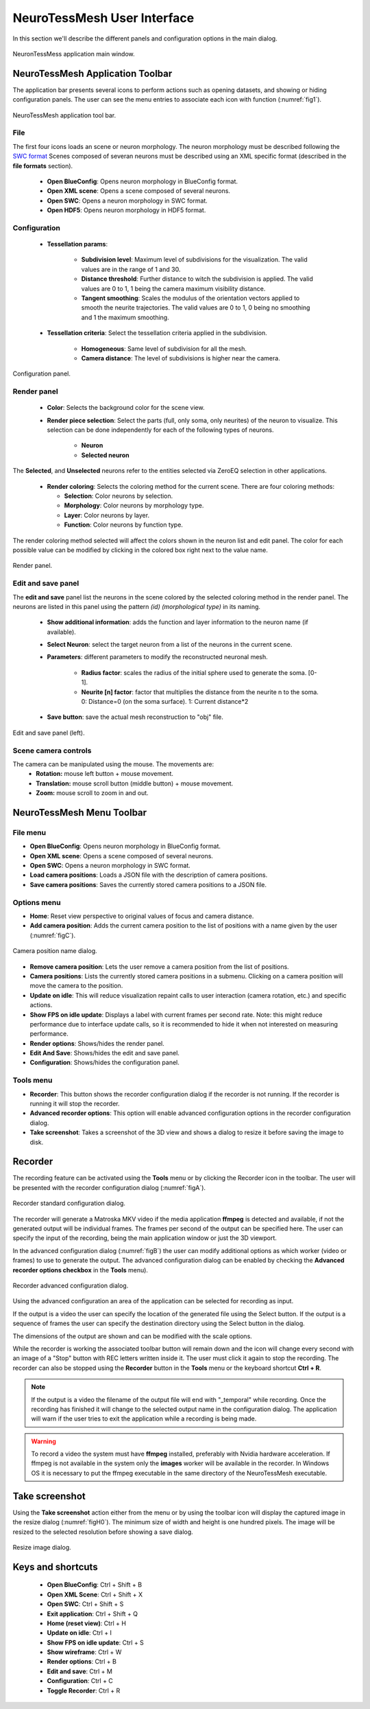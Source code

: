============================
NeuroTessMesh User Interface
============================

In this section we'll describe the different panels and configuration options in the main dialog. 

.. _fig0:

.. figure:: images/NTMimage000.png
   :alt: NeuronTessMesh application main window.
   :align: center
   :width: 1020
   :scale: 60%

   NeuronTessMess application main window.

---------------------------------
NeuroTessMesh Application Toolbar
---------------------------------

The application bar presents several icons to perform actions such as opening datasets, and showing or hiding configuration panels. The user can see the menu entries to associate each icon with function (:numref:`fig1`).

.. _fig1:

.. figure:: images/NTMimage001.png
   :alt: NeuroTessMesh application toolbar
   :align: center
   :width: 397
   :scale: 100%

   NeuroTessMesh application tool bar. 
   
^^^^
File
^^^^
   
The first four icons loads an scene or neuron morphology. The neuron morphology must be described following the `SWC format`_ Scenes composed of severan neurons must be described using an XML specific format (described in the **file formats** section). 

  - **Open BlueConfig**: Opens neuron morphology in BlueConfig format.
  - **Open XML scene**: Opens a scene composed of several neurons. 
  - **Open SWC**: Opens a neuron morphology in SWC format. 
  - **Open HDF5**: Opens neuron morphology in HDF5 format.
  
.. _SWC format: http://www.neuronland.org/NLMorphologyConverter/MorphologyFormats/SWC/Spec.html

^^^^^^^^^^^^^
Configuration
^^^^^^^^^^^^^

  - **Tessellation params**:
  
      - **Subdivision level**: Maximum level of subdivisions for the visualization. The valid values are in the range of 1 and 30. 
      - **Distance threshold**: Further distance to witch the subdivision is applied. The valid values are 0 to 1, 1 being the camera maximum visibility distance. 
      - **Tangent smoothing**: Scales the modulus of the orientation vectors applied to smooth the neurite trajectories. The valid values are 0 to 1, 0 being no smoothing and 1 the maximum smoothing. 
      
  - **Tessellation criteria**: Select the tessellation criteria applied in the subdivision.
  
      - **Homogeneous**: Same level of subdivision for all the mesh. 
      - **Camera distance**: The level of subdivisions is higher near the camera. 

.. _fig2:

.. figure:: images/NTMimage002.png
   :alt: Configuration panel
   :align: center
   :width: 252
   :scale: 80%

   Configuration panel.

^^^^^^^^^^^^
Render panel
^^^^^^^^^^^^

  - **Color**: Selects the background color for the scene view.
  
      
  - **Render piece selection**: Select the parts (full, only soma, only neurites) of the neuron to visualize. This selection can be done independently for each of the following types of neurons.  
  
      - **Neuron**
      - **Selected neuron**

The **Selected**, and **Unselected** neurons refer to the entities selected via ZeroEQ selection in other applications.

  - **Render coloring**: Selects the coloring method for the current scene. There are four coloring methods:

    - **Selection**: Color neurons by selection.
    - **Morphology**: Color neurons by morphology type.
    - **Layer**: Color neurons by layer.
    - **Function**: Color neurons by function type.

The render coloring method selected will affect the colors shown in the neuron list and edit panel. The color for each possible value can be modified by clicking in the colored box right next to the value name.

.. _fig3:

.. figure:: images/NTMimage003.png
   :alt: Render panel
   :align: center
   :width: 322
   :scale: 80%

   Render panel.

^^^^^^^^^^^^^^^^^^^
Edit and save panel
^^^^^^^^^^^^^^^^^^^

The **edit and save** panel list the neurons in the scene colored by the selected coloring method in the render panel. The neurons are listed in this panel using the pattern *(id) (morphological type)* in its naming.

  - **Show additional information**: adds the function and layer information to the neuron name (if available).
  - **Select Neuron**: select the target neuron from a list of the neurons in the current scene.  
  - **Parameters**: different parameters to modify the reconstructed neuronal mesh.  
  
      - **Radius factor**: scales the radius of the initial sphere used to generate the soma. [0-1].  
      - **Neurite [n] factor**: factor that multiplies the distance from the neurite n to the soma.  0: Distance=0 (on the soma surface). 1: Current distance*2  
      
  - **Save button**: save the actual mesh reconstruction  to "obj" file. 

.. _fig4:

.. figure:: images/NTMimage004.png
   :alt: Edit and save panel
   :align: center
   :width: 1020
   :scale: 60%

   Edit and save panel (left).

.. Commented out until player is activated again.  
   ^^^^^^^^^^^^
   Player panel
   ^^^^^^^^^^^^

   The player panel is only enabled if the dataset loaded have neuron spikes information (currently only BlueConfig datasets). The panel contains the player options and the playing position bar.

   The player configuration options are:
     - **Step delta time**: Amount of increment per simulation step. 
     - **Steps/second**: Number of steps per second.

   .. _figa4:

   .. figure:: images/NTMimage013.png
      :alt: Spike activation simulation.
      :align: center
      :width: 1020
      :scale: 60%

      Spike activation simulation.

   When a dataset has spike information the **player** panel allow the user to **play**, **stop** and position the simulation at the selected time. When a neuron activates it changes color to red, and then decays to the current neuron color. 

   .. warning::
      Simulations are most visible if the render is only displaying the soma because when activated the whole neuron will change color.

^^^^^^^^^^^^^^^^^^^^^
Scene camera controls
^^^^^^^^^^^^^^^^^^^^^

The camera can be manipulated using the mouse. The movements are:
  - **Rotation:** mouse left button + mouse movement. 
  - **Translation:** mouse scroll button (middle button) + mouse movement. 
  - **Zoom:** mouse scroll to zoom in and out.

---------------------------------
NeuroTessMesh Menu Toolbar
---------------------------------

^^^^^^^^^
File menu
^^^^^^^^^
- **Open BlueConfig**: Opens neuron morphology in BlueConfig format.
- **Open XML scene**: Opens a scene composed of several neurons.
- **Open SWC**: Opens a neuron morphology in SWC format.
- **Load camera positions**: Loads a JSON file with the description of camera positions.
- **Save camera positions**: Saves the currently stored camera positions to a JSON file.

^^^^^^^^^^^^
Options menu
^^^^^^^^^^^^
- **Home**: Reset view perspective to original values of focus and camera distance.
- **Add camera position**: Adds the current camera position to the list of positions with a name given by the user (:numref:`figC`).

.. _figC:

.. figure:: images/NTMimage012.png
   :alt: Camera position name dialog.
   :align: center
   :width: 220
   :scale: 100%

   Camera position name dialog.

- **Remove camera position**: Lets the user remove a camera position from the list of positions.
- **Camera positions**: Lists the currently stored camera positions in a submenu. Clicking on a camera position will move the camera to the position.
- **Update on idle**: This will reduce visualization repaint calls to user interaction (camera rotation, etc.) and specific actions.
- **Show FPS on idle update**: Displays a label with current frames per second rate. Note: this might reduce performance due to interface update calls, so it is recommended to hide it when not interested on measuring performance.
- **Render options**: Shows/hides the render panel.
- **Edit And Save**: Shows/hides the edit and save panel.
- **Configuration**: Shows/hides the configuration panel.

.. Commented out until player is activated again.
   - **Simulation player options**: Shows/hides the spike simulation player. The player will be disabled if the dataset has no spike information.

^^^^^^^^^^
Tools menu
^^^^^^^^^^
- **Recorder**: This button shows the recorder configuration dialog if the recorder is not running. If the recorder is running it will stop the recorder.
- **Advanced recorder options**: This option will enable advanced configuration options in the recorder configuration dialog.
- **Take screenshot**: Takes a screenshot of the 3D view and shows a dialog to resize it before saving the image to disk.

--------
Recorder
--------

The recording feature can be activated using the **Tools** menu or by clicking the Recorder icon in the toolbar. The user will be presented with the recorder configuration dialog (:numref:`figA`).

.. _figA:

.. figure:: images/NTMimage010.png
   :alt: Recorder standard configuration dialog.
   :align: center
   :width: 802
   :scale: 60%

   Recorder standard configuration dialog. 

The recorder will generate a Matroska MKV video if the media application **ffmpeg** is detected and available, if not the generated output will be individual frames. The frames per second of the output can be specified here. The user can specify the input of the recording, being the main application window or just the 3D viewport.

In the advanced configuration dialog (:numref:`figB`) the user can modify additional options as which worker (video or frames) to use to generate the output. The advanced configuration dialog can be enabled by checking the **Advanced recorder options checkbox** in the **Tools** menu).

.. _figB:

.. figure:: images/NTMimage011.png
   :alt: Recorder advanced configuration dialog.
   :align: center
   :width: 802
   :scale: 60%

   Recorder advanced configuration dialog. 

Using the advanced configuration an area of the application can be selected for recording as input.

If the output is a video the user can specify the location of the generated file using the Select button. If the output is a sequence of frames the user can specify the destination directory using the Select button in the dialog.

The dimensions of the output are shown and can be modified with the scale options.

While the recorder is working the associated toolbar button will remain down and the icon will change every second with an image of a "Stop" button with REC letters written inside it. The user must click it again to stop the recording. The recorder can also be stopped using the **Recorder** button in the **Tools** menu or the keyboard shortcut **Ctrl + R**.

.. note::
   If the output is a video the filename of the output file will end with "_temporal" while recording. Once the recording has finished it will change to the selected output name in the configuration dialog. The application will warn if the user tries to exit the application while a recording is being made.

.. warning::
   To record a video the system must have **ffmpeg** installed, preferably with Nvidia hardware acceleration. 
   If ffmpeg is not available in the system only the **images** worker will be available in the recorder.
   In Windows OS it is necessary to put the ffmpeg executable in the same directory of the NeuroTessMesh executable.

---------------
Take screenshot
---------------

Using the **Take screenshot** action either from the menu or by using the toolbar icon will display the captured image in the resize dialog (:numref:`figH0`). The minimum size of width and height is one hundred pixels. The image will be resized to the selected resolution before showing a save dialog.

.. _figH0:

.. figure:: images/NTMimage014.png
   :alt: Resize image dialog.
   :align: center
   :width: 430
   :scale: 80%

   Resize image dialog.

------------------
Keys and shortcuts
------------------

  - **Open BlueConfig**: Ctrl + Shift + B
  - **Open XML Scene**: Ctrl + Shift + X
  - **Open SWC**: Ctrl + Shift + S
  - **Exit application**: Ctrl + Shift + Q
  - **Home (reset view)**: Ctrl + H
  - **Update on idle**: Ctrl + I
  - **Show FPS on idle update**: Ctrl + S
  - **Show wireframe**: Ctrl + W
  - **Render options**: Ctrl + B
  - **Edit and save**: Ctrl + M
  - **Configuration**: Ctrl + C
  - **Toggle Recorder**: Ctrl + R

